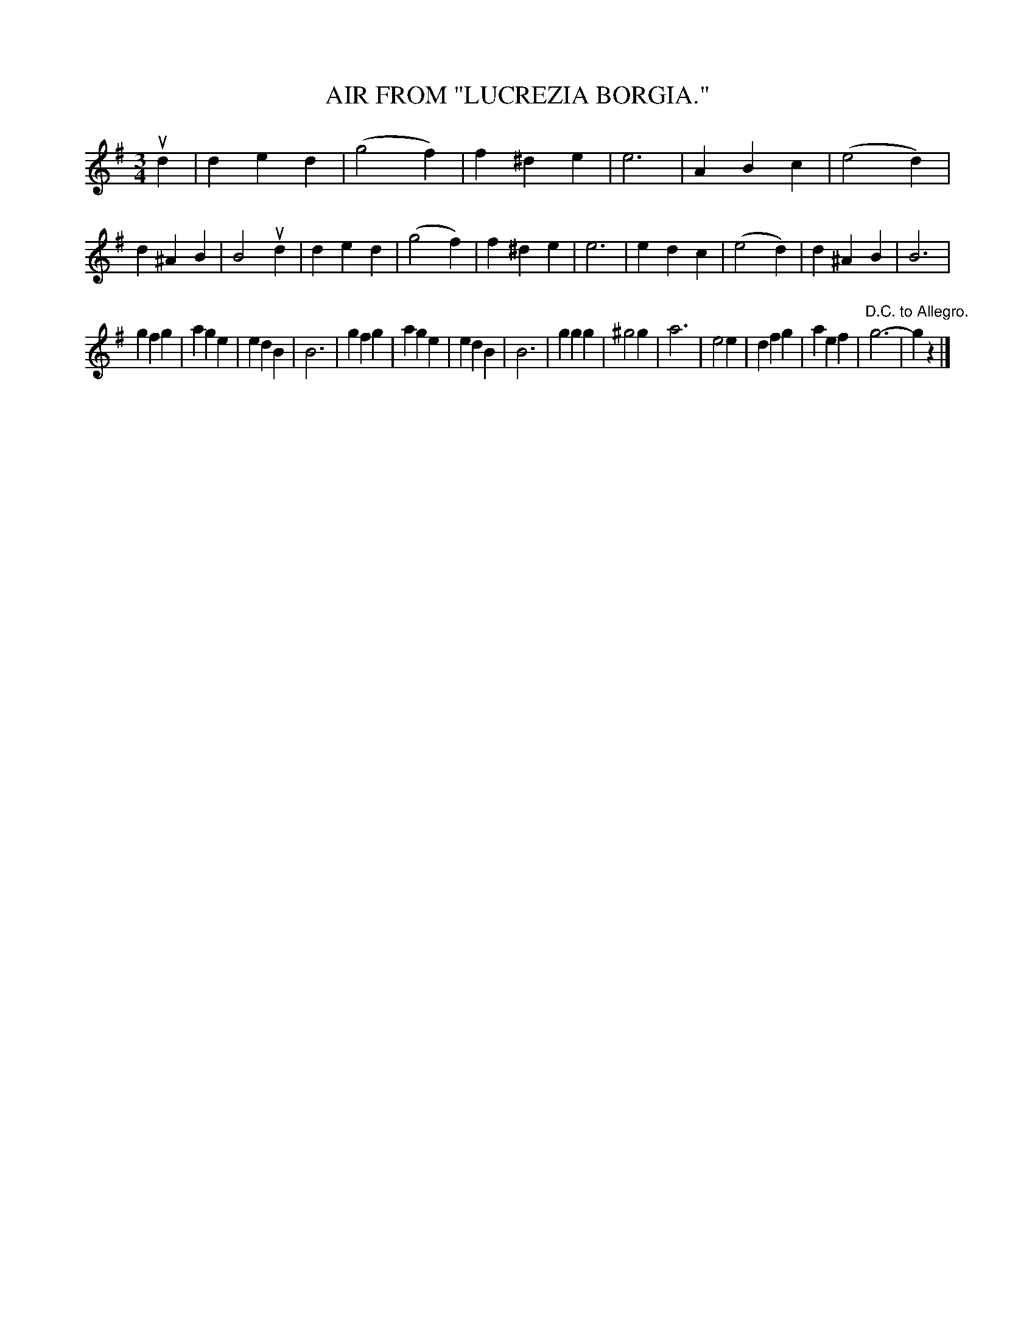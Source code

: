 X: 3317
T: AIR FROM "LUCREZIA BORGIA."
%R: air, waltz
B: James Kerr "Merry Melodies" v.3 p.34 #317
Z: 2016 John Chambers <jc:trillian.mit.edu>
M: 3/4
L: 1/4
K: G
ud |\
ded | (g2f) | f^de | e3 |\
ABc | (e2d) | d^AB | B2 ud |\
ded | (g2f) | f^de | e3 |\
edc | (e2d) | d^AB | B3 |
gfg | age | edB | B3 |\
gfg | age | edB | B3 |\
ggg | ^g2g | a3 | e2e |\
dfg | aef | "D.C. to Allegro."g3- | gz |]
